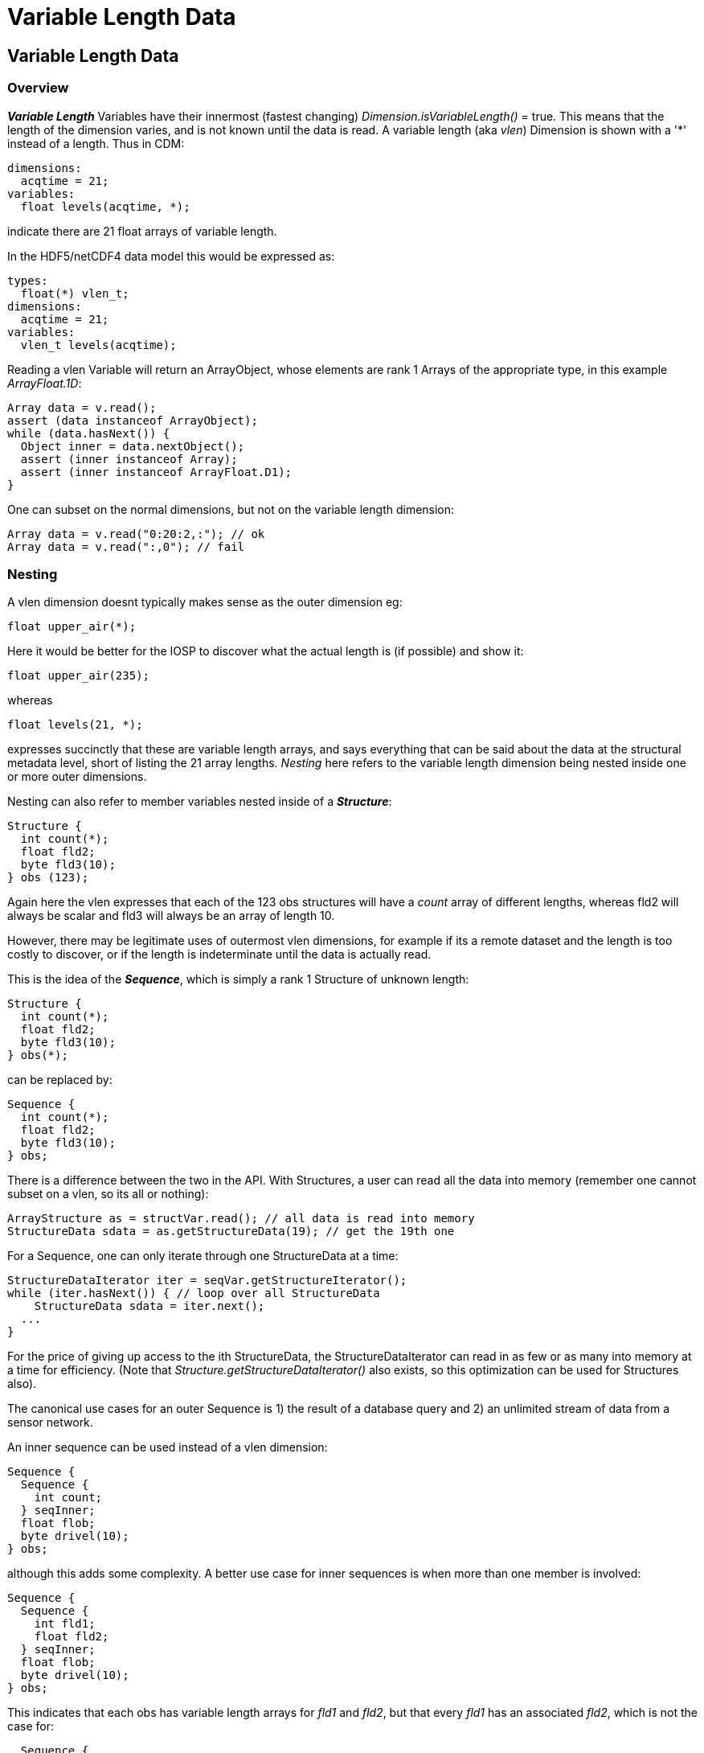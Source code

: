 :source-highlighter: coderay

= Variable Length Data

== Variable Length Data

=== Overview

*_Variable Length_* Variables have their innermost (fastest changing) _Dimension.isVariableLength()_ = true.
This means that the length of the dimension varies, and is not known until the data is read.
A variable length (aka _vlen_) Dimension is shown with a '*' instead of a length. Thus in CDM:

  dimensions:
    acqtime = 21;
  variables:
    float levels(acqtime, *);

indicate there are 21 float arrays of variable length.

In the HDF5/netCDF4 data model this would be expressed as:

  types:
    float(*) vlen_t;
  dimensions:
    acqtime = 21;
  variables:
    vlen_t levels(acqtime);

Reading a vlen Variable will return an ArrayObject, whose elements are rank 1 Arrays of the appropriate type, in this example _ArrayFloat.1D_:

[source,java]
----
Array data = v.read();
assert (data instanceof ArrayObject);
while (data.hasNext()) {
  Object inner = data.nextObject();
  assert (inner instanceof Array);
  assert (inner instanceof ArrayFloat.D1);
}
----

One can subset on the normal dimensions, but not on the variable length dimension:

[source,java]
----
Array data = v.read("0:20:2,:"); // ok
Array data = v.read(":,0"); // fail
----

=== Nesting

A vlen dimension doesnt typically makes sense as the outer dimension eg:

      float upper_air(*);

Here it would be better for the IOSP to discover what the actual length is (if possible) and show it:

      float upper_air(235);

whereas

      float levels(21, *);

expresses succinctly that these are variable length arrays, and says everything that can be said about the data at the
structural metadata level, short of listing the 21 array lengths. _Nesting_ here refers to the variable length dimension being
nested inside one or more outer dimensions.

Nesting can also refer to member variables nested inside of a *_Structure_*:

  Structure {
    int count(*);
    float fld2;
    byte fld3(10);
  } obs (123);

Again here the vlen expresses that each of the 123 obs structures will have a _count_ array of different lengths,
whereas fld2 will always be scalar and fld3 will always be an array of length 10.

However, there may be legitimate uses of outermost vlen dimensions, for example if its a remote dataset and the length is
too costly to discover, or if the length is indeterminate until the data is actually read.

This is the idea of the *_Sequence_*, which is simply a rank 1 Structure of unknown length:

  Structure {
    int count(*);
    float fld2;
    byte fld3(10);
  } obs(*);

can be replaced by:

  Sequence {
    int count(*);
    float fld2;
    byte fld3(10);
  } obs;

There is a difference between the two in the API. With Structures, a user can read all the data into memory (remember one
cannot subset on a vlen, so its all or nothing):

  ArrayStructure as = structVar.read(); // all data is read into memory
  StructureData sdata = as.getStructureData(19); // get the 19th one

For a Sequence, one can only iterate through one StructureData at a time:

  StructureDataIterator iter = seqVar.getStructureIterator();
  while (iter.hasNext()) { // loop over all StructureData
      StructureData sdata = iter.next();
    ...
  }

For the price of giving up access to the ith StructureData, the StructureDataIterator can read in as few or as many into memory at a time
for efficiency. (Note that _Structure.getStructureDataIterator()_ also exists, so this optimization can be used for Structures also).

The canonical use cases for an outer Sequence is 1) the result of a database query and 2) an unlimited stream of data from a sensor network.

An inner sequence can be used instead of a vlen dimension:

  Sequence {
    Sequence {
      int count;
    } seqInner;
    float flob;
    byte drivel(10);
  } obs;

although this adds some complexity. A better use case for inner sequences is when more than one member is involved:

  Sequence {
    Sequence {
      int fld1;
      float fld2;
    } seqInner;
    float flob;
    byte drivel(10);
  } obs;

This indicates that each obs has variable length arrays for _fld1_ and _fld2_, but that every _fld1_ has an associated _fld2_, which is not the case for:

----
  Sequence {
    int fld1(*)
    float fld2(*)
    float flob;
    byte drivel(10);
  } obs;
----

The inner sequences can be retrieved like:

[source,java]
----
StructureDataIterator iter2 = seqVar.getStructureIterator();
while (iter2.hasNext()) {
  StructureData sdata = iter2.next();
  ArraySequence nested = sdata.getArraySequence("seqInner");
  System.out.printf("inner sequence size=%d%n", nested.getStructureDataCount());

  try (StructureDataIterator nestedIter = nested.getStructureDataIterator()) {
    while (nestedIter.hasNext()) {
      StructureData nestedData = nestedIter.next();
      int fld1Value = nestedData.getScalarInt("fld1");
      ...
    }
  }
  ...
}
----


'''''

image:../nc.gif[image] This document was last updated Oct 2015
